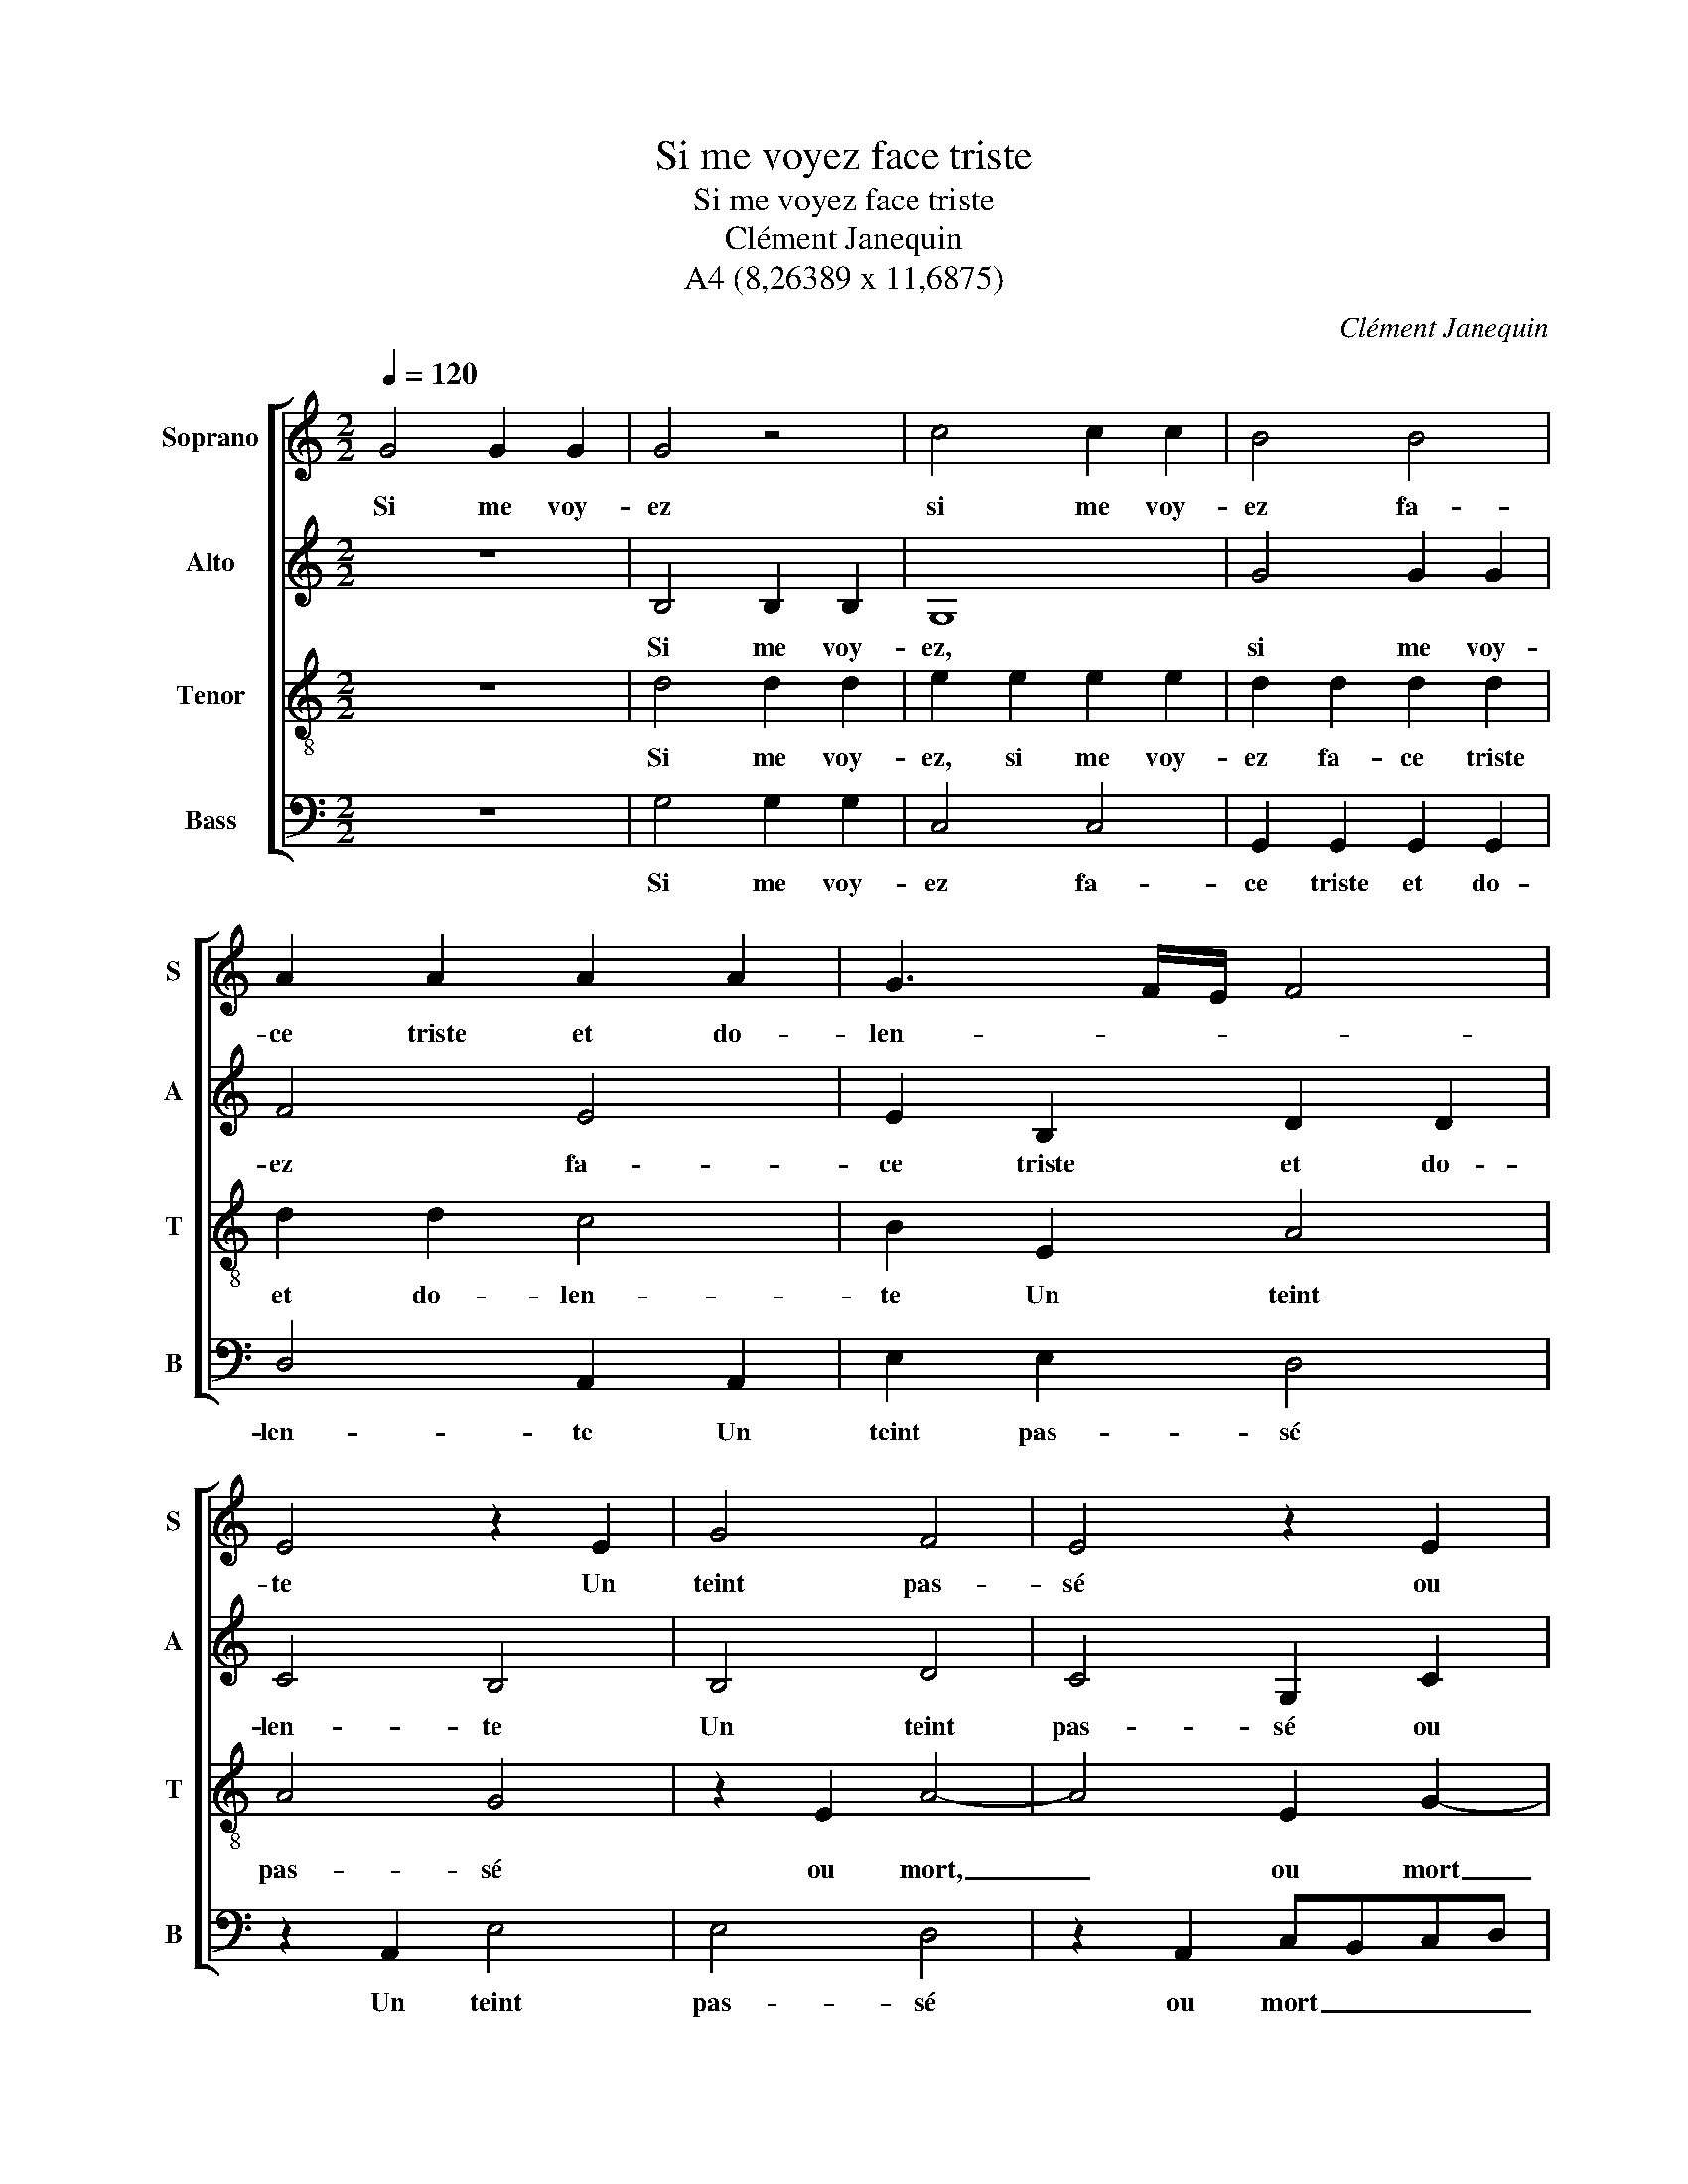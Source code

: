 X:1
T:Si me voyez face triste
T:Si me voyez face triste
T:Clément Janequin
T:A4 (8,26389 x 11,6875)
C:Clément Janequin
Z:A4 (8,26389 x 11,6875)
%%score [ 1 2 3 4 ]
L:1/8
Q:1/4=120
M:2/2
K:C
V:1 treble nm="Soprano" snm="S"
V:2 treble nm="Alto" snm="A"
V:3 treble-8 nm="Tenor" snm="T"
V:4 bass nm="Bass" snm="B"
V:1
 G4 G2 G2 | G4 z4 | c4 c2 c2 | B4 B4 | A2 A2 A2 A2 | G3 F/E/ F4 | E4 z2 E2 | G4 F4 | E4 z2 E2 | %9
w: Si me voy-|ez|si me voy-|ez fa-|ce triste et do-|len- * * *|te Un|teint pas-|sé ou|
 G2 G2 F2 E2 | D2 D2 E2 G2 | F2 E2 D4- | D4 z4 | G4 G2 G2 | G4 z4 | c4 c2 c2 | B4 B4 | %17
w: mort pour di- re|mieux, ou mort pour|di- re mieux,|_|Di- tes pour|sûr|di- tes pour|sûr sa|
 A2 A2 A2 A2 | G3 F/E/ F4 | E4 z2 E2 | G4 F4 | E4 z2 E2 | G2 G2 F2 E2 | D2 D2 E2 G2 | F2 E2 D4- | %25
w: maî- tresse est ab-|sen- * * *|te Ce-|la le|fait ain-|si de- ve- nir|vieux, ain- si de-|ve- nir vieux.|
 D4 z4 | G4 G2 G2 | A2 A2 c4 | B3 A G2 c2- | cB B4 A2 | B4 z2 B2 | B2 B2 A2 A2 | c2 c2 B2 A2 | %33
w: _|Car ma vie|est ès ray-|ons _ _ de|_ _ ses _|yeux Le|seul so- leil qu'en|ce mon- de ré-|
 G4 G4 | z2 G2 G2 G2 | A2 c2 B2 d2- | d2 c4 B2 | c2 C2 C2 D2 | E4 z4 | z2 G2 G2 G2 | A2 A2 B2 B2 | %41
w: vè- re|Com- me des|rais de Phe- bus|_ grâ- ci-|eux Se pais- sent|fleurs|se pais- sent|fleurs, se pais- sent|
 c2 c2 d3 c | B2 c2 A4 | G2 G2 G2 G2 | A2 c2 B2 A2 | G2 E2 F2 D2- | D2 B2 B2 B2 | c2 e2 d2 d2 | %48
w: fleurs du- rant la|pri- ma- ve-|re, se pais- sent|fleurs du- rant la|pri- ma- ve- re,|_ se pais- sent|fleurs du- rant la|
 c2 c2 B2 A2- | AG G4 ^F2 | G8 |] %51
w: pri- ma- ve- *||re.|
V:2
 z8 | B,4 B,2 B,2 | G,8 | G4 G2 G2 | F4 E4 | E2 B,2 D2 D2 | C4 B,4 | B,4 D4 | C4 G,2 C2 | %9
w: |Si me voy-|ez,|si me voy-|ez fa-|ce triste et do-|len- te|Un teint|pas- sé ou|
 B,2 G,2 A,2 C2 | B,4 z2 G,2 | A,2 C2 A,2 A,2 | B,8 | z8 | B,4 B,2 B,2 | G,8 | G4 G2 G2 | F4 E4 | %18
w: mort pour di- re|mieux ou|mort pour di- re|mieux,||Di- tes pour|sûr,|di- tes pour|sûr sa|
 E2 B,2 D2 D2 | C4 B,4 | B,4 D4 | C4 G,2 C2 | B,2 G,2 A,2 C2 | B,4 z2 G,2 | A,2 C2 A,2 A,2 | %25
w: maî- tresse est av-|sen- te|Ce- la|le fait ain-|si de- ve- nir|vieux ain-|si de- ve- nir|
 B,4 D4 | D2 D2 E2 E2 | C2 F2 E2 F2 | G4 z2 G2 | G2 G2 E2 E2 | E2 G2 G2 G2 | D2 D2 F2 F2 | %32
w: vieux. Car|ma vie est ès|ray- ons de ses|yeux ès|ray- ons de ses|yeux Le seul so-|leil qu'en ce mon-|
 EDEF G2 F2 | E4 E4 | D4 D2 D2 | F2 G2 G2 G2 | E2 F2 G2 D2 | E2 E2 F2 F2 | G3 F E2 E2 | F2 D4 E2 | %40
w: de _ _ _ _ ré-|vè- re|Com- me des|rais de Phe- bus|grâ- ci- eux Se|pais- sent fleurs du-|rant la pri- ma-|ve- re, se|
 C2 C2 D2 D2 | E2 E2 F2 G2 | D2 E3 D D2 | E2 E2 D2 E2 | F2 F2 G2 F2 | E2 E2 D4 | D2 D2 D2 D2 | %47
w: pais- sent fleurs du-|rant la pri- ma-|ve- * * *|re, se pais- sent|fleurs du- rant la|pri- ma- ve-|re, se pais- sent|
 E2 G2 G2 G2 | EDEF G2 F2 | E4 D4 | D8 |] %51
w: fleurs du- rant la|pri- * * * * ma-|ve- *|re.|
V:3
 z8 | d4 d2 d2 | e2 e2 e2 e2 | d2 d2 d2 d2 | d2 d2 c4 | B2 E2 A4 | A4 G4 | z2 E2 A4- | A4 E2 G2- | %9
w: |Si me voy-|ez, si me voy-|ez fa- ce triste|et do- len-|te Un teint|pas- sé|ou mort,|_ ou mort|
 G2 E2 F2 G2 | G4 z2 E2 | F2 G2 G2 ^F2 | G8 | z8 | d4 d2 d2 | e2 e2 e2 e2 | d2 d2 d2 d2 | %17
w: _ pour di- re|mieux ou|mort pour di- re|mieux,||Di- tes pour|sûr, di- tes pour|sûr sa maî- tresse|
 d2 d2 c4 | B2 E2 A4 | A4 G4 | z2 E2 A4- | A4 E2 G2- | G2 E2 F2 G2 | G4 z2 E2 | F2 G2 G2 ^F2 | %25
w: est ab- sen-|te Ce- la|le fait|ain- si,|_ ain- si|_ de- ve- nir|vieux ain-|si de- ve- nir|
 G4 B4 | B2 B2 c4 | z2 c2 c2 c2 | d2 d2 e2 e2 | d2 cB c2 c2 | B8 | z2 d2 d2 d2 | c2 A2 d2 d2 | %33
w: vieux. Car|ma vie est|car ma vie|est ès ray- ons|de _ _ _ se|yeux|Le seul so-|leil qu'en ce mon-|
 B2 G2 c4 | B2 B2 B2 B2 | c2 e2 d2 B2 | c2 c2 d2 G2 | G2 G2 A2 A2 | B2 B2 c2 c2 | d3 c B2 c2 | %40
w: de ré- vè-|re Com- me des|rais de Phe- bus|grâ- ci- eux Se|pais- sent fleurs, se|pais- sent fleurs du-|rant la pri- ma-|
 A4 G4 | z4 z2 G2 | G2 G2 A4 | z2 B2 B2 B2 | c2 c2 d3 c | B2 c2 A4 | G8 | z2 B2 B2 B2 | %48
w: ve- re|se|pais- sent fleurs|se pais- sent|fleurs du- rant la|pri- ma- ve-|re|se pais- sent|
 c2 c2 d3 c | B2 c2 A4 | G8 |] %51
w: fleurs du- rant la|pri- ma- ve-|re.|
V:4
 z8 | G,4 G,2 G,2 | C,4 C,4 | G,,2 G,,2 G,,2 G,,2 | D,4 A,,2 A,,2 | E,2 E,2 D,4 | z2 A,,2 E,4 | %7
w: |Si me voy-|ez fa-|ce triste et do-|len- te Un|teint pas- sé|Un teint|
 E,4 D,4 | z2 A,,2 C,B,,C,D, | E,2 E,2 D,2 C,2 | G,,2 G,,2 C,4 | z2 C,2 D,2 D,2 | G,,8 | z8 | %14
w: pas- sé|ou mort _ _ _|_ pour di- re|mieux, ou mort|pour di- re|mieux,||
 G,4 G,2 G,2 | C,4 C,4 | G,,2 G,,2 G,,2 G,,2 | D,4 A,,2 A,,2 | E,2 E,2 D,4 | z2 A,,2 E,4 | %20
w: Di- tes pour|sûr sa|maî- tresse est ab-|sen- te Ce-|la le fait|Ce- la|
 E,4 D,4 | z2 A,,2 C,B,,C,D, | E,2 E,2 D,2 C,2 | G,,2 G,,2 C,4 | z2 C,2 D,2 D,2 | G,,8 | %26
w: le fait|ain- si _ _ _|_ de- ve- nir|vieux, ain- si|de- ve- nir|vieux.|
 G,4 C,2 C,2 | F,E,F,G, A,2 A,2 | G,6 C,2 | G,4 A,4 | E,4 G,4 | G,2 G,2 D,2 D,2 | A,2 A,2 G,2 D,2 | %33
w: Car ma vie|est _ _ _ _ ès|ray- ons|de ses|yeux Le|seul so- leil qu'en|ce mon- de ré-|
 E,4 C,4 | z2 G,2 G,2 G,2 | F,2 C,2 G,2 G,2 | A,2 A,2 G,4 | C,4 F,2 F,2 | E,3 F,/G,/ A,4 | %39
w: vèr- re|Com- me des|rais de Phe- bus|grâ- ci- eux|Se pais- sent|fleurs _ _ _|
 D,2 G,4 z2 | z4 z2 G,,2 | C,2 E,2 D,2 G,,2- | G,,2 C,2 F,2 F,2 | E,D,E,F, G,2 E,2 | %44
w: du- rant|la|pri- ma- ve- re,|_ se pais- sent|fleurs _ _ _ _ du-|
 A,2 A,2 G,2 D,2 | E,2 C,2 D,4 | G,,8 | z2 E,2 G,2 G,2 | A,2 A,2 G,2 D,2 | E,2 C,2 D,4 | G,,8 |] %51
w: rant,- du- rant la|pri- ma- ve-|re|se pais- sent|feurs du- rant la|pri- ma- ve-|re.|

